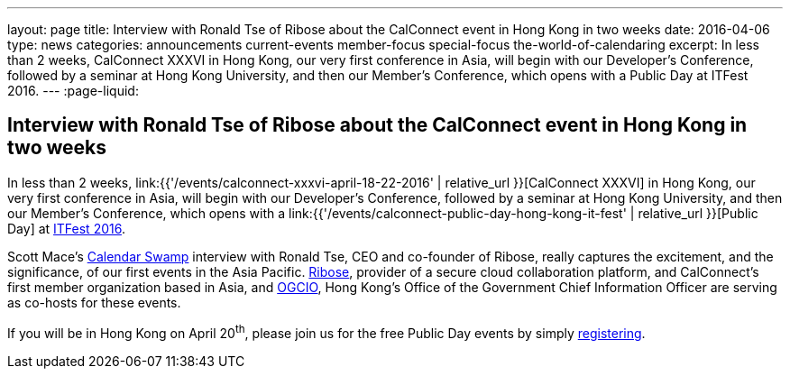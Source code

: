 ---
layout: page
title: Interview with Ronald Tse of Ribose about the CalConnect event in Hong Kong in two weeks
date: 2016-04-06
type: news
categories: announcements current-events member-focus special-focus the-world-of-calendaring
excerpt: In less than 2 weeks, CalConnect XXXVI in Hong Kong, our very first conference in Asia, will begin with our Developer's Conference, followed by a seminar at Hong Kong University, and then our Member's Conference, which opens with a Public Day at ITFest 2016.
---
:page-liquid:

== Interview with Ronald Tse of Ribose about the CalConnect event in Hong Kong in two weeks

In less than 2 weeks, link:{{'/events/calconnect-xxxvi-april-18-22-2016' | relative_url }}[CalConnect XXXVI] in Hong Kong, our very first conference in Asia, will begin with our Developer's Conference, followed by a seminar at Hong Kong University, and then our Member's Conference, which opens with a link:{{'/events/calconnect-public-day-hong-kong-it-fest' | relative_url }}[Public Day] at http://www.itfest.hk/template?series=2&id=141&lang=en[ITFest 2016].

Scott Mace's http://calendarswamp.blogspot.com/2016/04/q-ronald-tse-founder-of-ribose-co-host.html[Calendar Swamp] interview with Ronald Tse, CEO and co-founder of Ribose, really captures the excitement, and the significance, of our first events in the Asia Pacific. http://www.ribose.com/[Ribose], provider of a secure cloud collaboration platform, and CalConnect's first member organization based in Asia, and http://www.ogcio.gov.hk/en/[OGCIO], Hong Kong's Office of the Government Chief Information Officer are serving as co-hosts for these events.

If you will be in Hong Kong on April 20^th^, please join us for the free Public Day events by simply http://www.itfest.hk/template?series=46&id=141&lang=en[registering].


